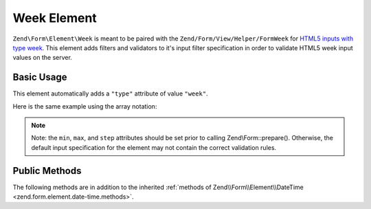 .. _zend.form.element.week:

Week Element
^^^^^^^^^^^^

``Zend\Form\Element\Week`` is meant to be paired with the ``Zend/Form/View/Helper/FormWeek`` for `HTML5 inputs with type
week`_. This element adds filters and validators to it's input filter specification in order to validate HTML5 week
input values on the server.

.. _zend.form.element.week.usage:

Basic Usage
"""""""""""

This element automatically adds a ``"type"`` attribute of value ``"week"``.

.. code-block:: php
   :linenos:

   use Zend\Form\Element;
   use Zend\Form\Form;

   $week = new Element\Week('week');
   $week
       ->setLabel('Week')
       ->setAttributes(array(
           'min'  => '2012-W01',
           'max'  => '2020-W01',
           'step' => '1', // weeks; default step interval is 1 week
       ));

   $form = new Form('my-form');
   $form->add($week);

Here is the same example using the array notation:

.. code-block:: php
   :linenos:

    use Zend\Form\Form;

    $form = new Form('my-form');
    $form->add(array(
    	'type' => 'Zend\Form\Element\Week',
    	'name' => 'week',
    	'options => array(
    		'label' => 'Week'
    	),
    	'attributes' => array(
    		'min' => '2012-W01',
    		'max' => '2020-W01',
    		'step' => '1', // weeks; default step interval is 1 week
    	)
    ));
    
.. note::

   Note: the ``min``, ``max``, and ``step`` attributes should be set prior to calling Zend\\Form::prepare().
   Otherwise, the default input specification for the element may not contain the correct validation rules.

.. _zend.form.element.week.methods:

Public Methods
""""""""""""""

The following methods are in addition to the inherited :ref:`methods of Zend\\Form\\Element\\DateTime
<zend.form.element.date-time.methods>`.

.. function:: getInputSpecification()
   :noindex:

   Returns a input filter specification, which includes ``Zend\Filter\StringTrim`` and will add the appropriate
   validators based on the values from the ``min``, ``max``, and ``step`` attributes. See
   :ref:`getInputSpecification in Zend\\Form\\Element\\DateTime
   <zend.form.element.date-time.methods.get-input-specification>` for more information.

   One difference from ``Zend\Form\Element\DateTime`` is that the ``Zend\Validator\DateStep`` validator will expect
   the ``step`` attribute to use an interval of weeks (default is 1 week).

   :rtype: array



.. _`HTML5 inputs with type week`: http://www.whatwg.org/specs/web-apps/current-work/multipage/states-of-the-type-attribute.html#week-state-(type=week)

